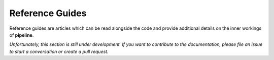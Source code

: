 Reference Guides
================

Reference guides are articles which can be read alongside the code and provide
additional details on the inner workings of **pipeline**.

*Unfortunately, this section is still under development. If you want to contribute to
the documentation, please file an issue to start a conversation or create a pull
request.*
